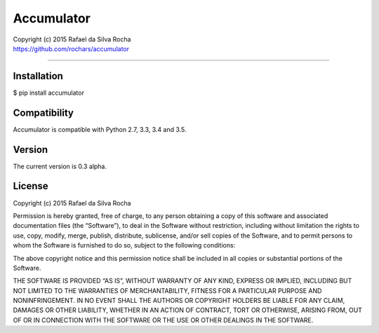 Accumulator
===========

| Copyright (c) 2015 Rafael da Silva Rocha
| https://github.com/rochars/accumulator

--------------

|Build| |Coverage Status| |Code Climate| |License| |Python Versions|


Installation
------------

$ pip install accumulator


Compatibility
-------------

Accumulator is compatible with Python 2.7, 3.3, 3.4 and 3.5.


Version
-------

The current version is 0.3 alpha.


License
-------

Copyright (c) 2015 Rafael da Silva Rocha

Permission is hereby granted, free of charge, to any person obtaining a
copy of this software and associated documentation files (the
“Software”), to deal in the Software without restriction, including
without limitation the rights to use, copy, modify, merge, publish,
distribute, sublicense, and/or sell copies of the Software, and to
permit persons to whom the Software is furnished to do so, subject to
the following conditions:

The above copyright notice and this permission notice shall be included
in all copies or substantial portions of the Software.

THE SOFTWARE IS PROVIDED “AS IS”, WITHOUT WARRANTY OF ANY KIND, EXPRESS
OR IMPLIED, INCLUDING BUT NOT LIMITED TO THE WARRANTIES OF
MERCHANTABILITY, FITNESS FOR A PARTICULAR PURPOSE AND NONINFRINGEMENT.
IN NO EVENT SHALL THE AUTHORS OR COPYRIGHT HOLDERS BE LIABLE FOR ANY
CLAIM, DAMAGES OR OTHER LIABILITY, WHETHER IN AN ACTION OF CONTRACT,
TORT OR OTHERWISE, ARISING FROM, OUT OF OR IN CONNECTION WITH THE
SOFTWARE OR THE USE OR OTHER DEALINGS IN THE SOFTWARE.



.. |Build| image:: https://api.travis-ci.org/rochars/accumulator.png
   :target: https://travis-ci.org/rochars/accumulator
.. |Coverage Status| image:: https://coveralls.io/repos/rochars/accumulator/badge.svg?branch=master&service=github
   :target: https://coveralls.io/github/rochars/accumulator?branch=master
.. |License| image:: https://img.shields.io/pypi/l/accumulator.png
   :target: https://opensource.org/licenses/MIT
.. |Python Versions| image:: https://img.shields.io/pypi/pyversions/accumulator.png
   :target: https://pypi.python.org/pypi/accumulator/
.. |Code Climate| image:: https://codeclimate.com/github/rochars/accumulator/badges/gpa.png
   :target: https://codeclimate.com/github/rochars/accumulator


